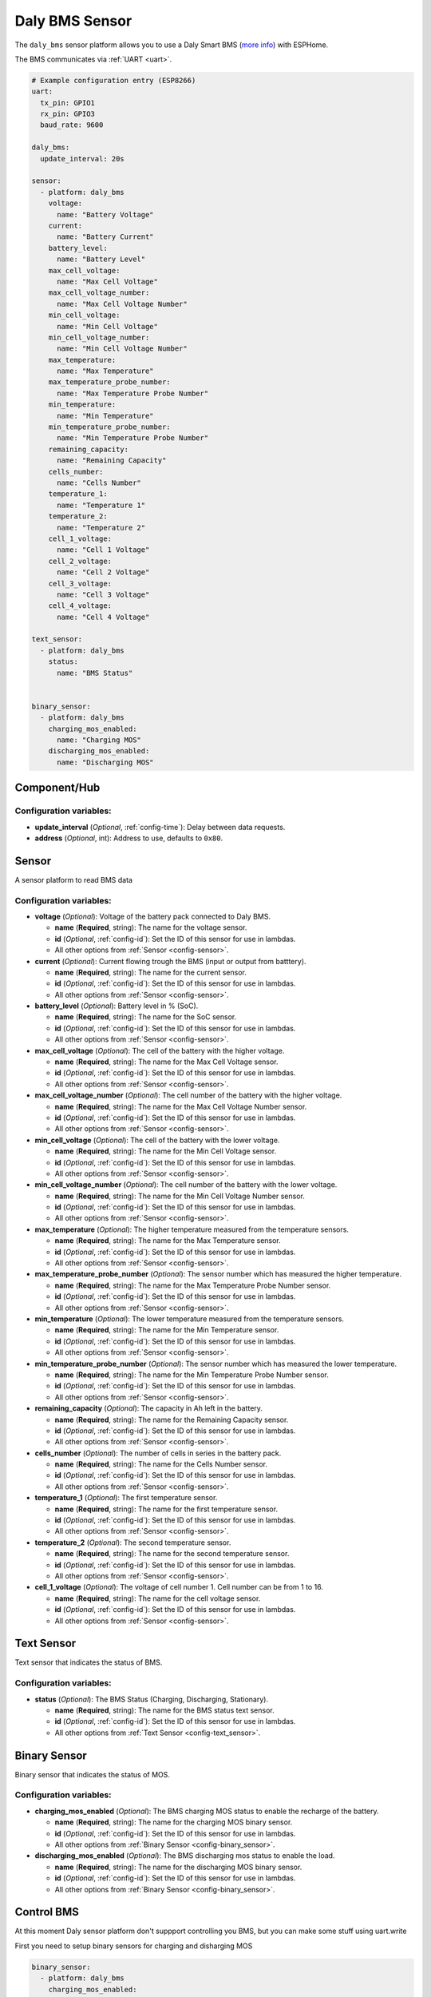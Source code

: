Daly BMS Sensor
===============

.. seo::
    :description: Instructions for setting up a Daly Smart BMS
    :image: daly_bms.jpg

The ``daly_bms`` sensor platform allows you to use a Daly Smart BMS
(`more info <https://dalyelec.en.made-in-china.com/>`__)
with ESPHome.

The BMS communicates via :ref:`UART <uart>`.

.. figure:: images/daly_bms_example.png
    :align: center
    :width: 100.0%


.. code-block:: yaml

    # Example configuration entry (ESP8266)
    uart:
      tx_pin: GPIO1
      rx_pin: GPIO3
      baud_rate: 9600

    daly_bms:
      update_interval: 20s

    sensor:
      - platform: daly_bms
        voltage:
          name: "Battery Voltage"
        current:
          name: "Battery Current"
        battery_level:
          name: "Battery Level"
        max_cell_voltage:
          name: "Max Cell Voltage"
        max_cell_voltage_number:
          name: "Max Cell Voltage Number"
        min_cell_voltage:
          name: "Min Cell Voltage"
        min_cell_voltage_number:
          name: "Min Cell Voltage Number"
        max_temperature:
          name: "Max Temperature"
        max_temperature_probe_number:
          name: "Max Temperature Probe Number"
        min_temperature:
          name: "Min Temperature"
        min_temperature_probe_number:
          name: "Min Temperature Probe Number"
        remaining_capacity:
          name: "Remaining Capacity"
        cells_number:
          name: "Cells Number"
        temperature_1:
          name: "Temperature 1"
        temperature_2:
          name: "Temperature 2"
        cell_1_voltage:
          name: "Cell 1 Voltage"
        cell_2_voltage:
          name: "Cell 2 Voltage"
        cell_3_voltage:
          name: "Cell 3 Voltage"
        cell_4_voltage:
          name: "Cell 4 Voltage"

    text_sensor:
      - platform: daly_bms
        status:
          name: "BMS Status"


    binary_sensor:
      - platform: daly_bms
        charging_mos_enabled:
          name: "Charging MOS"
        discharging_mos_enabled:
          name: "Discharging MOS"

Component/Hub
-------------

Configuration variables:
************************

- **update_interval** (*Optional*, :ref:`config-time`): Delay between data requests.
- **address** (*Optional*, int): Address to use, defaults to ``0x80``.

Sensor
------

A sensor platform to read BMS data

Configuration variables:
************************

- **voltage** (*Optional*): Voltage of the battery pack connected to Daly BMS.

  - **name** (**Required**, string): The name for the voltage sensor.
  - **id** (*Optional*, :ref:`config-id`): Set the ID of this sensor for use in lambdas.
  - All other options from :ref:`Sensor <config-sensor>`.

- **current** (*Optional*): Current flowing trough the BMS (input or output from batttery).

  - **name** (**Required**, string): The name for the current sensor.
  - **id** (*Optional*, :ref:`config-id`): Set the ID of this sensor for use in lambdas.
  - All other options from :ref:`Sensor <config-sensor>`.

- **battery_level** (*Optional*): Battery level in % (SoC).

  - **name** (**Required**, string): The name for the SoC sensor.
  - **id** (*Optional*, :ref:`config-id`): Set the ID of this sensor for use in lambdas.
  - All other options from :ref:`Sensor <config-sensor>`.

- **max_cell_voltage** (*Optional*): The cell of the battery with the higher voltage.

  - **name** (**Required**, string): The name for the Max Cell Voltage sensor.
  - **id** (*Optional*, :ref:`config-id`): Set the ID of this sensor for use in lambdas.
  - All other options from :ref:`Sensor <config-sensor>`.

- **max_cell_voltage_number** (*Optional*): The cell number of the battery with the higher voltage.

  - **name** (**Required**, string): The name for the Max Cell Voltage Number sensor.
  - **id** (*Optional*, :ref:`config-id`): Set the ID of this sensor for use in lambdas.
  - All other options from :ref:`Sensor <config-sensor>`.

- **min_cell_voltage** (*Optional*): The cell of the battery with the lower voltage.

  - **name** (**Required**, string): The name for the Min Cell Voltage sensor.
  - **id** (*Optional*, :ref:`config-id`): Set the ID of this sensor for use in lambdas.
  - All other options from :ref:`Sensor <config-sensor>`.

- **min_cell_voltage_number** (*Optional*): The cell number of the battery with the lower voltage.

  - **name** (**Required**, string): The name for the Min Cell Voltage Number sensor.
  - **id** (*Optional*, :ref:`config-id`): Set the ID of this sensor for use in lambdas.
  - All other options from :ref:`Sensor <config-sensor>`.

- **max_temperature** (*Optional*): The higher temperature measured from the temperature sensors.

  - **name** (**Required**, string): The name for the Max Temperature sensor.
  - **id** (*Optional*, :ref:`config-id`): Set the ID of this sensor for use in lambdas.
  - All other options from :ref:`Sensor <config-sensor>`.

- **max_temperature_probe_number** (*Optional*): The sensor number which has measured the higher temperature.

  - **name** (**Required**, string): The name for the Max Temperature Probe Number sensor.
  - **id** (*Optional*, :ref:`config-id`): Set the ID of this sensor for use in lambdas.
  - All other options from :ref:`Sensor <config-sensor>`.

- **min_temperature** (*Optional*): The lower temperature measured from the temperature sensors.

  - **name** (**Required**, string): The name for the Min Temperature sensor.
  - **id** (*Optional*, :ref:`config-id`): Set the ID of this sensor for use in lambdas.
  - All other options from :ref:`Sensor <config-sensor>`.

- **min_temperature_probe_number** (*Optional*): The sensor number which has measured the lower temperature.

  - **name** (**Required**, string): The name for the Min Temperature Probe Number sensor.
  - **id** (*Optional*, :ref:`config-id`): Set the ID of this sensor for use in lambdas.
  - All other options from :ref:`Sensor <config-sensor>`.

- **remaining_capacity** (*Optional*): The capacity in Ah left in the battery.

  - **name** (**Required**, string): The name for the Remaining Capacity sensor.
  - **id** (*Optional*, :ref:`config-id`): Set the ID of this sensor for use in lambdas.
  - All other options from :ref:`Sensor <config-sensor>`.

- **cells_number** (*Optional*): The number of cells in series in the battery pack.

  - **name** (**Required**, string): The name for the Cells Number sensor.
  - **id** (*Optional*, :ref:`config-id`): Set the ID of this sensor for use in lambdas.
  - All other options from :ref:`Sensor <config-sensor>`.

- **temperature_1** (*Optional*): The first temperature sensor.

  - **name** (**Required**, string): The name for the first temperature sensor.
  - **id** (*Optional*, :ref:`config-id`): Set the ID of this sensor for use in lambdas.
  - All other options from :ref:`Sensor <config-sensor>`.

- **temperature_2** (*Optional*): The second temperature sensor.

  - **name** (**Required**, string): The name for the second temperature sensor.
  - **id** (*Optional*, :ref:`config-id`): Set the ID of this sensor for use in lambdas.
  - All other options from :ref:`Sensor <config-sensor>`.

- **cell_1_voltage** (*Optional*): The voltage of cell number 1. Cell number can be from 1 to 16.

  - **name** (**Required**, string): The name for the cell voltage sensor.
  - **id** (*Optional*, :ref:`config-id`): Set the ID of this sensor for use in lambdas.
  - All other options from :ref:`Sensor <config-sensor>`.

Text Sensor
-----------

Text sensor that indicates the status of BMS.

Configuration variables:
************************

- **status** (*Optional*): The BMS Status (Charging, Discharging, Stationary).

  - **name** (**Required**, string): The name for the BMS status text sensor.
  - **id** (*Optional*, :ref:`config-id`): Set the ID of this sensor for use in lambdas.
  - All other options from :ref:`Text Sensor <config-text_sensor>`.

Binary Sensor
-------------

Binary sensor that indicates the status of MOS.

Configuration variables:
************************

- **charging_mos_enabled** (*Optional*): The BMS charging MOS status to enable the recharge of the battery.

  - **name** (**Required**, string): The name for the charging MOS binary sensor.
  - **id** (*Optional*, :ref:`config-id`): Set the ID of this sensor for use in lambdas.
  - All other options from :ref:`Binary Sensor <config-binary_sensor>`.

- **discharging_mos_enabled** (*Optional*): The BMS discharging mos status to enable the load.

  - **name** (**Required**, string): The name for the discharging MOS binary sensor.
  - **id** (*Optional*, :ref:`config-id`): Set the ID of this sensor for use in lambdas.
  - All other options from :ref:`Binary Sensor <config-binary_sensor>`.


Control BMS
-----------
At this moment Daly sensor platform don't suppport controlling you BMS, but you can make some stuff using uart.write

First you need to setup binary sensors for charging and disharging MOS  
  
.. code-block:: yaml
  
    binary_sensor:
      - platform: daly_bms
        charging_mos_enabled:
          name: "Daly Charging MOS"
          id: bin_daly_chg_mos # binary MOS sensor must have ID to use with switch
          internal: True # but you can make it internal to avoid duplication
        discharging_mos_enabled:
          name: "Daly Discharging MOS"
          id: bin_daly_dischg_mos # binary MOS sensor must have ID to use with switch
          internal: True # but you can make it internal to avoid duplication

Then you can add switches  
  
.. code-block:: yaml
  
    switch:
      - platform: template
        name: "Daly Charging MOS"
        lambda: |-
          if (id(bin_daly_chg_mos).state) {
            return true;
          } else {
            return false;
          }
        turn_on_action:
          - uart.write:
              data: [0xA5, 0x40, 0xDA, 0x08, 0x01, 0x00, 0x00, 0x00, 0x00, 0x00, 0x00, 0x00, 0xC8]
          - logger.log: 
              format: "Send cmd to Daly: Set charge MOS on"
        turn_off_action:
          - uart.write:
              data: [0xA5, 0x40, 0xDA, 0x08, 0x00, 0x00, 0x00, 0x00, 0x00, 0x00, 0x00, 0x00, 0xC7]
          - logger.log: 
              format: "Send cmd to Daly: Set charge MOS off"

      - platform: template
        name: "Daly Discharging MOS"
        lambda: |-
          if (id(bin_daly_dischg_mos).state) {
            return true;
          } else {
            return false;
          }
        turn_on_action:
          - uart.write:
              data: [0xA5, 0x40, 0xD9, 0x08, 0x01, 0x00, 0x00, 0x00, 0x00, 0x00, 0x00, 0x00, 0xC7]
          - logger.log: 
              format: "Send cmd to Daly: Set discharge MOS on"
        turn_off_action:
          - uart.write:
              data: [0xA5, 0x40, 0xD9, 0x08, 0x00, 0x00, 0x00, 0x00, 0x00, 0x00, 0x00, 0x00, 0xC6]
          - logger.log: 
              format: "Send cmd to Daly: Set discharge MOS off"


Also you can add select to change battery level
  
.. code-block:: yaml  
  
    select:
      - platform: template
        name: "Daly Battery Level setup"
        optimistic: True
        options:
          - 100%
          - 75%
          - 50%
          - 25%
          - 0%
        initial_option: 100%
        on_value:
          then:
            - if:
                condition:
                  lambda: 'return x == "100%";'
                then:
                  - uart.write:
                      data: [0xA5, 0x40, 0x21, 0x08, 0x00, 0x00, 0x00, 0x00, 0x00, 0x00, 0x03, 0xE8, 0xF9]
                  - logger.log: 
                      format: "Send cmd to Daly: Set SOC to 100%"
                else:
                  - if:
                      condition:
                        lambda: 'return x == "75%";'
                      then:
                        - uart.write:
                            data: [0xA5, 0x40, 0x21, 0x08, 0x00, 0x00, 0x00, 0x00, 0x00, 0x00, 0x02, 0xEE, 0xFE]
                        - logger.log: 
                            format: "Send cmd to Daly: Set SOC to 75%"
                      else:
                        - if:
                            condition:
                              lambda: 'return x == "50%";'
                            then:
                              - uart.write:
                                  data: [0xA5, 0x40, 0x21, 0x08, 0x00, 0x00, 0x00, 0x00, 0x00, 0x00, 0x01, 0xF4, 0x03]
                              - logger.log: 
                                  format: "Send cmd to Daly: Set SOC to 50%"
                            else:
                              - if:
                                  condition:
                                    lambda: 'return x == "25%";'
                                  then:
                                    - uart.write:
                                        data: [0xA5, 0x40, 0x21, 0x08, 0x00, 0x00, 0x00, 0x00, 0x00, 0x00, 0x00, 0xFA, 0x08]
                                    - logger.log: 
                                        format: "Send cmd to Daly: Set SOC to 25%"
                                  else:
                                    - if:
                                        condition:
                                          lambda: 'return x == "0%";'
                                        then:
                                          - uart.write:
                                              data: [0xA5, 0x40, 0x21, 0x08, 0x00, 0x00, 0x00, 0x00, 0x00, 0x00, 0x00, 0x00, 0x0E]
                                          - logger.log: 
                                              format: "Send cmd to Daly: Set SOC to 0%"
                                              
                                                
UART Connection
---------------

Connect RX from BMS to TX in ESP board and TX from BMS to RX in ESP board

.. figure:: images/daly_bms_pinout.png
    :align: center
    :width: 100.0%

    Uart Pinout.
    
**3.3v Warning:** some BMS 3.3v cant source large currents and may not work to properly power the ESP. If you are having WIFI connection issues or similar, try a different power source. There is 12-15v available on the Daly connector which via a proper step-down converter can properly power the ESP.

On the ESP32 (untested on ESP8266) if you are having missing data (such as Temperature 1/2), it may be due to UART buffer size.
Add the following to your configuration to increase the buffer from the default 256 to 512.

.. code-block:: 

    uart: 
      ...
      rx_buffer_size: 512



See Also
--------

- :ref:`sensor-filters`
- :apiref:`daly_bms/daly_bms.h`
- :ghedit:`Edit`
